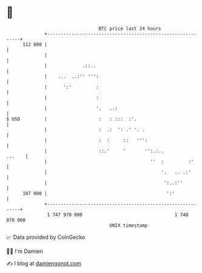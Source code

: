* 👋

#+begin_example
                                     BTC price last 24 hours                    
                 +------------------------------------------------------------+ 
         112 000 |                                                            | 
                 |                                                            | 
                 |             .::..                                          | 
                 |    ...  ..:'' ''':                                         | 
                 |      ':'         :                                         | 
                 |                  :                                         | 
                 |                  '.   ..:                                  | 
   $ USD         |                   :   : :::  :'.                           | 
                 |                   :  .:  ': .' '. .                        | 
                 |                   :  :     ::   ''':                       | 
                 |                   ::.'     '       '':.:..          ...    | 
                 |                                      ''  :         :'      | 
                 |                                          '.   .. .:'       | 
                 |                                           ':..:''          | 
         107 000 |                                            ':'             | 
                 +------------------------------------------------------------+ 
                  1 747 970 000                                  1 748 070 000  
                                         UNIX timestamp                         
#+end_example
📈 Data provided by CoinGecko

🧑‍💻 I'm Damien

✍️ I blog at [[https://www.damiengonot.com][damiengonot.com]]
